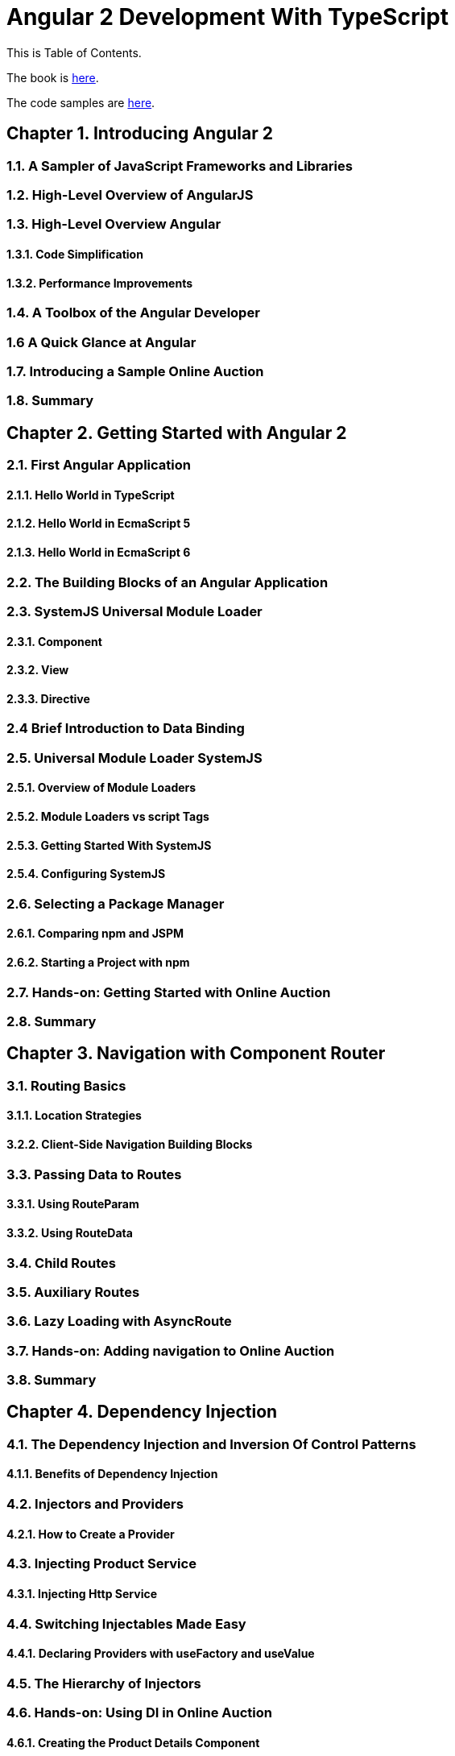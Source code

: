 = Angular 2 Development With TypeScript

This is Table of Contents.

The book is https://manning.com/books/angular-2-development-with-typescript[here].

The code samples are https://github.com/Farata/@angulartypescript[here].

== Chapter 1. Introducing Angular 2
=== 1.1. A Sampler of JavaScript Frameworks and Libraries
=== 1.2. High-Level Overview of AngularJS
=== 1.3. High-Level Overview Angular 
==== 1.3.1. Code Simplification
==== 1.3.2. Performance Improvements
=== 1.4. A Toolbox of the Angular Developer
=== 1.6  A Quick Glance at Angular
=== 1.7. Introducing a Sample Online Auction
=== 1.8. Summary

== Chapter 2. Getting Started with Angular 2
=== 2.1. First Angular Application
==== 2.1.1. Hello World in TypeScript
==== 2.1.2. Hello World in EcmaScript 5
==== 2.1.3. Hello World in EcmaScript 6
=== 2.2. The Building Blocks of an Angular Application
=== 2.3. SystemJS Universal Module Loader
==== 2.3.1. Component
==== 2.3.2. View
==== 2.3.3. Directive
=== 2.4 Brief Introduction to Data Binding
=== 2.5. Universal Module Loader SystemJS
==== 2.5.1. Overview of Module Loaders
==== 2.5.2. Module Loaders vs script Tags
==== 2.5.3. Getting Started With SystemJS
==== 2.5.4. Configuring SystemJS
=== 2.6. Selecting a Package Manager
==== 2.6.1. Comparing npm and JSPM
==== 2.6.2. Starting a Project with npm
=== 2.7. Hands-on: Getting Started with Online Auction
=== 2.8. Summary

== Chapter 3. Navigation with Component Router
=== 3.1. Routing Basics
==== 3.1.1. Location Strategies
==== 3.2.2. Client-Side Navigation Building Blocks
=== 3.3. Passing Data to Routes
==== 3.3.1. Using RouteParam
==== 3.3.2. Using RouteData
=== 3.4. Child Routes
=== 3.5. Auxiliary Routes
=== 3.6. Lazy Loading with AsyncRoute
=== 3.7. Hands-on: Adding navigation to Online Auction
=== 3.8. Summary

== Chapter 4. Dependency Injection
=== 4.1. The Dependency Injection and Inversion Of Control Patterns
==== 4.1.1. Benefits of Dependency Injection
=== 4.2. Injectors and Providers
==== 4.2.1. How to Create a Provider
=== 4.3. Injecting Product Service
==== 4.3.1. Injecting Http Service
=== 4.4. Switching Injectables Made Easy
==== 4.4.1. Declaring Providers with useFactory and useValue
=== 4.5. The Hierarchy of Injectors
=== 4.6. Hands-on: Using DI in Online Auction
==== 4.6.1. Creating the Product Details Component
=== 4.7. Summary

== Chapter 5. Bindings, Observables, and Pipes
=== 5.1. Data Binding
==== 5.1.1. Binding to Events
==== 5.1.2. Binding to Properties and Attributes
==== 5.1.3. Binding in Templates
==== 5.1.4. Two-Way Data Binding
=== 5.2. Events and Observables
==== 5.2.1. What are Observables
==== 5.2.2. Observable Event Streams
==== 5.2.1. How to Cancel Observables
=== 5.3. Pipes
==== 5.3.1. Custom Pipes
=== 5.4. Hands-on: Filtering Products in Online Auction
=== 5.5. Summary

== Chapter 6. Implementing Components' Communication
=== 6.1. Inter-Component Communications
==== 6.1.1. Input and Output Properties
===== 6.1.1.1 Input Properties
===== 6.1.1.2  Output Properties and Custom Events
==== 6.1.2. The Mediator Pattern
==== 6.1.3. Changing Templates at Runtime with ngContent
=== 6.2. Component Lifecycle
==== 6.2.1 Using ngOnChanges
=== 6.3. The High-Level Overview of Change Detection
=== 6.4. Exposing Chile Component's API
=== 6.5. Hands-on: Adding Rating Feature to Auction
=== 6.6. Summary

== Chapter 7. Working With Forms
=== 7.1. Overview of HTML Forms
==== 7.1.1. Introducing a User Registration Form
=== 7.2. Angular Forms API
==== 7.2.1. Form Controls
==== 7.2.1. Form Directives
=== 7.3. Form Validation
==== 7.3.1. Programmatic Approach
==== 7.3.2. Custom Validators
==== 7.3.3. Custom Validation Directives
=== 7.4. Template-Driven Forms
==== 7.4.1. Refactoring a Sample Form Template
==== 7.4.2. Creating a Sample Form Component
=== 7.5. Data-Driven Forms
==== 7.5.1. Creating a Sample Form Component
==== 7.5.2. Refactoring a Sample Form Template
=== 7.6. Hands-on: Adding Validation to the Search Form
=== 7.7. Summary

== Chapter 8. Interacting with Servers Using HTTP and WebSockets

=== 8.1. Brief Overview of the Http Object API
=== 8.2. Creating a Web Server with Node and TypeScript
==== 8.2.1. Creating a Simple Web Server
==== 8.2.2. Serving JSON
==== 8.2.3. Live TypeScript Recompilation and Code Reload
==== 8.2.4. Adding the RESTful API for Serving Products
=== 8.3. Bringing Angular and Node Together
==== 8.3.1. Static Resources on the Server
==== 8.3.2. Making GET Requests with Http Service
==== 8.3.3. Unwrapping Observables Inside Templates with AsyncPipe
==== 8.3.4. Injecting HTTP Into a Service
=== 8.4. Client-Server Communications via WebSockets
==== 8.4.1. Pushing Data From Node Server
==== 8.4.2. Turning WebSocket into Observable
=== 8.5. Hands-on: Implementing Product Search and Bid Notifications
==== 8.5.1. Implementing Product Search using HTTP
==== 8.5.2. Broadcasting Auction Bids using WebSocket
=== 8.6. Summary

== Chapter 9. Unit Testing Angular Applications

=== 9.1 Getting to know Jasmine
=== 9.2 What Comes with Angular Testing Library
==== 9.2.1 Testing Services
==== 9.2.2 Testing Component Router
==== 9.2.3 Testing Components
=== 9.3 Testing A Sample Weather Application
==== 9.3.1 Testing the Weather Router
==== 9.3.2 Testing the Weather Service
==== 9.3.3 Testing the Weather Component
=== 9.4 Running Tests with Karma
=== 9.5 Hands-on: Unit Testing of Online Auction 
=== 9.6 Summary

== Chapter 10. Bundling and Deploying Applications with Webpack

=== 10.1 Getting to Know Webpack
==== 10.1.1 Hello World with Webpack 
==== 10.1.2 Loaders
==== 10.1.3 Plugins
=== 10.2 Creating a Basic Webpack Configuration for Angular
=== 10.3 Creating Dev and Prod Webpack Configurations for Angular
=== 10.4 Hands-on: Deploying Online Auction with Webpack
=== 10.5 Summary

== Appendix A. Overview of ECMAScript 6
=== 11.1. How to Run Code Samples
=== 11.2. Template Literals
==== 11.2.1. Multi-line Strings
==== 11.2.2. Tagged Template Strings
==== 11.3. Optional Parameters and Default Values
=== 11.4. Scope of Variables
==== 11.4.1. Variable Hoisting
==== 11.4.2. Block Scoping With let and const
==== 11.4.3. Block Scope for Functions
==== 11.4.4. Arrow Function Expressions, This, and That
=== 11.5. Rest and Spread Operators
=== 11.6. Generators
=== 11.7. Destructuring
==== 11.7.1. Destructuring of Objects
==== 11.7.2. Destructuring of Arrays
=== 11.8. Iterating with forEach(), for-in, and for-of
==== 11.8.1. Using forEach()
==== 11.8.2. Using for-in
==== 11.8.3. Using for-of
=== 11.9. Classes and Inheritance
==== 11.9.1. Constructors
==== 11.9.2. Static Variables
==== 11.9.3. Getters, Setters, and Method Definitions
==== 11.9.4. The super Keyword and the super Function
==== 11.10. Asynchronous Processing with Promises
==== 11.10.1. A Callback Hell
==== 11.10.2. ES6 Promises
==== 11.10.3. Resolving Several Promises at Once
=== 11.11. Modules
==== 11.11.1. Imports and Exports
==== 11.11.2. Loading Modules Dynamically
==== 11.12. What to Read Next on ES6
==== 11.13. Summary

== Appendix B. TypeScript as a Language for Angular Applications
=== 12.1. Why Writing Angular Apps in TypeScript
=== 12.2. Getting Started With TypeScript
==== 12.2.1. Installing and Using TypeScript Compiler
=== 12.3. TypeScript as a Superset of JavaScript
=== 12.4. Optional Types
=== 12.5. Functions
==== 12.5.1. Default Parameters
==== 12.5.2. Optional Parameters
==== 12.5.3. Arrow Function Expressions
=== 12.6. Classes
==== 12.6.1. Access Modifiers
==== 12.6.2. Methods
==== 12.6.3. Inheritance
=== 12.7. Generics
=== 12.8. Interfaces
==== 12.8.1. Declaring Custom Types with Interfaces
==== 12.8.2. Using the Keyword implements
==== 12.8.3. Using Callable Interfaces
=== 12.9. TypeScript Modules
=== 12.10. Adding the Class Metadata With Annotations
=== 12.11. Using Type Definition Files
=== 12.12. Bringing Together TypeScript and Angular
=== 12.13. Overview of the TypeScript/Angular Development Process
=== 12.14. Summary